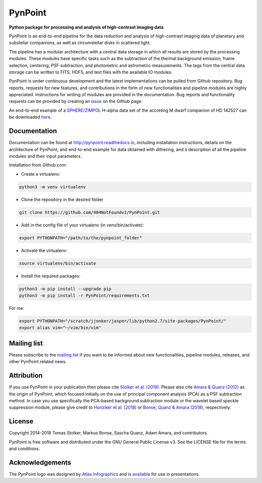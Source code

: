 PynPoint
========

**Python package for processing and analysis of high-contrast imaging data**

.. image:: https://badge.fury.io/py/pynpoint.svg
    :target: https://pypi.python.org/pypi/pynpoint

.. image:: https://img.shields.io/badge/Python-2.7%2C%203.6%2C%203.7-yellow.svg?style=flat
    :target: https://pypi.python.org/pypi/pynpoint

.. image:: https://travis-ci.org/PynPoint/PynPoint.svg?branch=master
    :target: https://travis-ci.org/PynPoint/PynPoint

.. image:: https://readthedocs.org/projects/pynpoint/badge/?version=latest
    :target: http://pynpoint.readthedocs.io/en/latest/?badge=latest

.. image:: https://coveralls.io/repos/github/PynPoint/PynPoint/badge.svg?branch=master
    :target: https://coveralls.io/github/PynPoint/PynPoint?branch=master

.. image:: https://www.codefactor.io/repository/github/pynpoint/pynpoint/badge
    :target: https://www.codefactor.io/repository/github/pynpoint/pynpoint

.. image:: https://img.shields.io/badge/License-GPLv3-blue.svg
    :target: https://github.com/PynPoint/PynPoint/blob/master/LICENSE

.. image:: http://img.shields.io/badge/arXiv-1811.03336-orange.svg?style=flat
    :target: http://arxiv.org/abs/1811.03336

PynPoint is an end-to-end pipeline for the data reduction and analysis of high-contrast imaging data of planetary and substellar companions, as well as circumstellar disks in scattered light.

The pipeline has a modular architecture with a central data storage in which all results are stored by the processing modules. These modules have specific tasks such as the subtraction of the thermal background emission, frame selection, centering, PSF subtraction, and photometric and astrometric measurements. The tags from the central data storage can be written to FITS, HDF5, and text files with the available IO modules.

PynPoint is under continuous development and the latest implementations can be pulled from Github repository. Bug reports, requests for new features, and contributions in the form of new functionalities and pipeline modules are highly appreciated. Instructions for writing of modules are provided in the documentation. Bug reports and functionality requests can be provided by creating an `issue <https://github.com/PynPoint/PynPoint/issues>`_ on the Github page.

An end-to-end example of a `SPHERE/ZIMPOL <https://www.eso.org/sci/facilities/paranal/instruments/sphere.html>`_ H-alpha data set of the accreting M dwarf companion of HD 142527 can be downloaded `here <https://people.phys.ethz.ch/~stolkert/pynpoint/hd142527_zimpol_h-alpha.tgz>`_.

Documentation
-------------

Documentation can be found at `http://pynpoint.readthedocs.io <http://pynpoint.readthedocs.io>`_, including installation instructions, details on the architecture of PynPoint, and end-to-end example for data obtained with dithering, and a description of all the pipeline modules and their input parameters.

Installation from Github.com:

* Create a virtualenv:

.. code-block:: bash

        python3 -m venv virtualenv

* Clone the repository in the desired folder

.. code-block:: bash

        git clone https://github.com/404NotFoundv2/PynPoint.git

* Add in the config file of your virtualenv (in venv/bin/activate):

.. code-block:: bash

        export PYTHONPATH="/path/to/the/pynpoint_folder"


* Activate the virtualenv:

.. code-block:: bash

        source virtualenv/bin/activate

* Install the required packages:

.. code-block:: bash

        python3 -m pip install --upgrade pip
        python3 -m pip install -r PynPoint/requirements.txt

For me:

.. code-block:: bash

        export PYTHONPATH="/scratch/jjonker/jasper/lib/python2.7/site-packages/PynPoint/"
        export alias vim="~/vim/bin/vim"


Mailing list
------------

Please subscribe to the `mailing list <https://pynpoint.readthedocs.io/en/latest/mailing.html>`_ if you want to be informed about new functionalities, pipeline modules, releases, and other PynPoint related news.

Attribution
-----------

If you use PynPoint in your publication then please cite `Stolker et al. (2019) <http://adsabs.harvard.edu/abs/2019A%26A...621A..59S>`_. Please also cite `Amara & Quanz (2012) <http://adsabs.harvard.edu/abs/2012MNRAS.427..948A>`_ as the origin of PynPoint, which focused initially on the use of principal component analysis (PCA) as a PSF subtraction method. In case you use specifically the PCA-based background subtraction module or the wavelet based speckle suppression module, please give credit to `Hunziker et al. (2018) <http://adsabs.harvard.edu/abs/2018A%26A...611A..23H>`_ or `Bonse, Quanz & Amara (2018) <http://adsabs.harvard.edu/abs/2018arXiv180405063B>`_, respectively.

License
-------

Copyright 2014-2018 Tomas Stolker, Markus Bonse, Sascha Quanz, Adam Amara, and contributors.

PynPoint is free software and distributed under the GNU General Public License v3. See the LICENSE file for the terms and conditions.

Acknowledgements
----------------

The PynPoint logo was designed by `Atlas Infographics <https://atlas-infographics.nl>`_ and is `available <https://www.ethz.ch/content/specialinterest/phys/particle-physics/star-and-planet-formation/en/research/research-and-thesis-projects/pynpoint.html>`_ for use in presentations.

